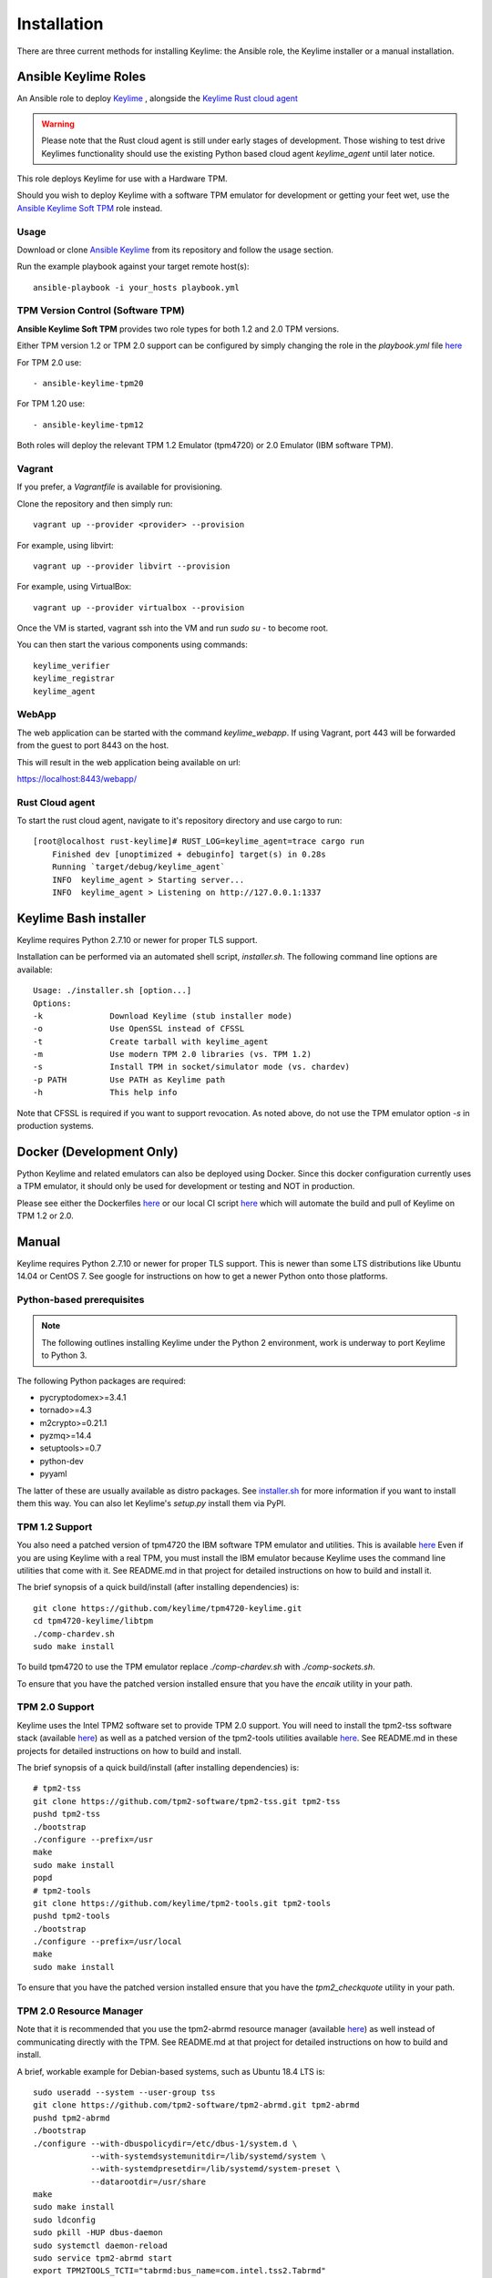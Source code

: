 Installation
============

There are three current methods for installing Keylime: the Ansible role, the
Keylime installer or a manual installation.

Ansible Keylime Roles
---------------------

An Ansible role to deploy `Keylime <https://github.com/keylime/keylime>`_
, alongside the `Keylime Rust cloud agent <https://github.com/keylime/rust-keylime>`_

.. warning::
    Please note that the Rust cloud agent is still under early stages of development.
    Those wishing to test drive Keylimes functionality should use the existing
    Python based cloud agent `keylime_agent` until later notice.

This role deploys Keylime for use with a Hardware TPM.

Should you wish to deploy Keylime with a software TPM emulator for development
or getting your feet wet, use the `Ansible Keylime Soft TPM <https://github.com/keylime/ansible-keylime-soft-tpm>`_
role instead.

Usage
~~~~~

Download or clone `Ansible Keylime <https://github.com/keylime/ansible-keylime>`_
from its repository and follow the usage section.

Run the example playbook against your target remote host(s)::

    ansible-playbook -i your_hosts playbook.yml

TPM Version Control (Software TPM)
~~~~~~~~~~~~~~~~~~~~~~~~~~~~~~~~~~

**Ansible Keylime Soft TPM** provides two role types for both 1.2 and 2.0 TPM
versions.

Either TPM version 1.2 or TPM 2.0 support can be configured by simply changing
the role in the `playbook.yml` file `here <https://github.com/keylime/ansible-keylime/blob/master/playbook.yml#L11>`_

For TPM 2.0 use::

    - ansible-keylime-tpm20

For TPM 1.20 use::

    - ansible-keylime-tpm12

Both roles will deploy the relevant TPM 1.2 Emulator (tpm4720) or 2.0 Emulator
(IBM software TPM).

Vagrant
~~~~~~~

If you prefer, a `Vagrantfile` is available for provisioning.

Clone the repository and then simply run::

    vagrant up --provider <provider> --provision

For example, using libvirt::

    vagrant up --provider libvirt --provision


For example, using VirtualBox::

    vagrant up --provider virtualbox --provision

Once the VM is started, vagrant ssh into the VM and run `sudo su` - to
become root.

You can then start the various components using commands::

    keylime_verifier
    keylime_registrar
    keylime_agent

WebApp
~~~~~~

The web application can be started with the command `keylime_webapp`. If using
Vagrant, port 443 will be forwarded from the guest to port 8443 on the host.

This will result in the web application being available on url:

https://localhost:8443/webapp/

Rust Cloud agent
~~~~~~~~~~~~~~~

To start the rust cloud agent, navigate to it's repository directory and use
cargo to run::

    [root@localhost rust-keylime]# RUST_LOG=keylime_agent=trace cargo run
        Finished dev [unoptimized + debuginfo] target(s) in 0.28s
        Running `target/debug/keylime_agent`
        INFO  keylime_agent > Starting server...
        INFO  keylime_agent > Listening on http://127.0.0.1:1337

Keylime Bash installer
----------------------

Keylime requires Python 2.7.10 or newer for proper TLS support.

Installation can be performed via an automated shell script, `installer.sh`. The
following command line options are available::

    Usage: ./installer.sh [option...]
    Options:
    -k              Download Keylime (stub installer mode)
    -o              Use OpenSSL instead of CFSSL
    -t              Create tarball with keylime_agent
    -m              Use modern TPM 2.0 libraries (vs. TPM 1.2)
    -s              Install TPM in socket/simulator mode (vs. chardev)
    -p PATH         Use PATH as Keylime path
    -h              This help info

Note that CFSSL is required if you want to support revocation. As noted above, do not use
the TPM emulator option `-s` in production systems.

Docker (Development Only)
-------------------------

Python Keylime and related emulators can also be deployed using Docker.
Since this docker configuration currently uses a TPM emulator,
it should only be used for development or testing and NOT in production.

Please see either the Dockerfiles
`here <https://github.com/keylime/keylime/tree/master/docker>`_ or our
local CI script
`here <https://github.com/keylime/keylime/blob/master/.ci/run_local.sh>`_
which will automate the build and pull of Keylime on TPM 1.2 or 2.0.

Manual
------

Keylime requires Python 2.7.10 or newer for proper TLS support.  This is newer than
some LTS distributions like Ubuntu 14.04 or CentOS 7.  See google for instructions
on how to get a newer Python onto those platforms.

Python-based prerequisites
~~~~~~~~~~~~~~~~~~~~~~~~~~

.. note::
    The following outlines installing Keylime under the Python 2 environment,
    work is underway to port Keylime to Python 3.

The following Python packages are required:

* pycryptodomex>=3.4.1
* tornado>=4.3
* m2crypto>=0.21.1
* pyzmq>=14.4
* setuptools>=0.7
* python-dev
* pyyaml

The latter of these are usually available as distro packages. See `installer.sh <https://github.com/keylime/keylime/blob/master/installer.sh>`_
for more information if you want to install them this way. You can also let Keylime's `setup.py`
install them via PyPI.

TPM 1.2 Support
~~~~~~~~~~~~~~~

You also need a patched version of tpm4720 the IBM software TPM emulator and
utilities.  This is available `here <https://github.com/keylime/tpm4720-keylime>`_
Even if you are using Keylime with a real TPM, you must install the IBM emulator
because Keylime uses the command line utilities that come with it.
See README.md in that project for detailed instructions on how to build and install it.

The brief synopsis of a quick build/install (after installing dependencies) is::

    git clone https://github.com/keylime/tpm4720-keylime.git
    cd tpm4720-keylime/libtpm
    ./comp-chardev.sh
    sudo make install

To build tpm4720 to use the TPM emulator replace `./comp-chardev.sh` with `./comp-sockets.sh`.

To ensure that you have the patched version installed ensure that you have
the `encaik` utility in your path.

TPM 2.0 Support
~~~~~~~~~~~~~~~

Keylime uses the Intel TPM2 software set to provide TPM 2.0 support.  You will
need to install the tpm2-tss software stack (available `here <https://github.com/tpm2-software/tpm2-tss>`_) as well as a patched version of the
tpm2-tools utilities available `here <https://github.com/keylime/tpm2-tools>`_.
See README.md in these projects for detailed instructions on how to build and install.

The brief synopsis of a quick build/install (after installing dependencies) is::

    # tpm2-tss
    git clone https://github.com/tpm2-software/tpm2-tss.git tpm2-tss
    pushd tpm2-tss
    ./bootstrap
    ./configure --prefix=/usr
    make
    sudo make install
    popd
    # tpm2-tools
    git clone https://github.com/keylime/tpm2-tools.git tpm2-tools
    pushd tpm2-tools
    ./bootstrap
    ./configure --prefix=/usr/local
    make
    sudo make install


To ensure that you have the patched version installed ensure that you have
the `tpm2_checkquote` utility in your path.

TPM 2.0 Resource Manager
~~~~~~~~~~~~~~~~~~~~~~~~

Note that it is recommended that you use the tpm2-abrmd resource manager
(available `here <https://github.com/tpm2-software/tpm2-abrmd>`_) as well instead of
communicating directly with the TPM.  See README.md at that project for
detailed instructions on how to build and install.

A brief, workable example for Debian-based systems, such as Ubuntu 18.4 LTS is::

    sudo useradd --system --user-group tss
    git clone https://github.com/tpm2-software/tpm2-abrmd.git tpm2-abrmd
    pushd tpm2-abrmd
    ./bootstrap
    ./configure --with-dbuspolicydir=/etc/dbus-1/system.d \
                --with-systemdsystemunitdir=/lib/systemd/system \
                --with-systemdpresetdir=/lib/systemd/system-preset \
                --datarootdir=/usr/share
    make
    sudo make install
    sudo ldconfig
    sudo pkill -HUP dbus-daemon
    sudo systemctl daemon-reload
    sudo service tpm2-abrmd start
    export TPM2TOOLS_TCTI="tabrmd:bus_name=com.intel.tss2.Tabrmd"

# NOTE: if using swtpm2 emulator, you need to run the tpm2-abrmd service as::

    sudo -u tss /usr/local/sbin/tpm2-abrmd --tcti=mssim &

Alternatively, it is also possible, though not recommended, to communicate
directly with the TPM (and not use a resource manager).  This can be done by
setting the environment var `TPM2TOOLS_TCTI` to the appropriate value:

To talk directly to the swtpm2 emulator::

    export TPM2TOOLS_TCTI="mssim:port=2321"`

To talk directly to a real TPM::

    export TPM2TOOLS_TCTI="device:/dev/tpm0"

Install Keylime
~~~~~~~~~~~~~~~

You're finally ready to install Keylime::

    sudo python setup.py install

To run on OSX 10.11+
~~~~~~~~~~~~~~~~~~~~

You need to build m2crypto from source with::

    brew install openssl
    git clone https://gitlab.com/m2crypto/m2crypto.git
    python setup.py build build_ext --openssl=/usr/local/opt/openssl/
    sudo -E python setup.py install build_ext --openssl=/usr/local/opt/openssl/


Optional Requirements
~~~~~~~~~~~~~~~~~~~~~

If you want to support revocation, you also need to have cfssl installed and in your
path on the tenant agent.  It can be obtained from `here <https://github.com/cloudflare/cfssl>`_.  You
will also need to set ca_implementation to "cfssl" instead of "openssl" in `/etc/keylime.conf`.

Database support
---------------------

Keylime supports the following databases::

* SQLite
* PostgreSQL
* MySQL
* Oracle
* Microsoft SQL Server

SQLite is supported as default.

Each database is configured within `/etc/keylime.conf` for both the keylime_verifier
and keylime_registrar databases.

SQLite
~~~~~~

The following illustrates examples for SQLite and PostgreSQL::

    drivername = sqlite
    username = ''
    password = ''
    host = ''
    port = ''
    database = cv_data.sqlite
    query = ''

PostgreSQL
~~~~~~~~~~

For PostgreSQL you will need to install the database first and set up a user
account::

    drivername = postgres
    username = keylime
    password = allyourbase
    host = localhost
    port = 5432
    database = keylime_db
    query = ''

For details on other platforms, please refer to the SQLAlchemy documentation
on `engine configuration <https://docs.sqlalchemy.org/en/13/core/engines.html>`_.
